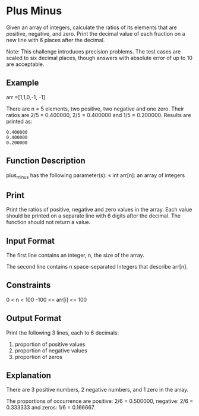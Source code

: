 * Plus Minus

Given an array of integers, calculate the ratios of its elements that are positive, negative, and zero. Print the decimal value of each fraction on a new line with 6 places after the decimal.

Note: This challenge introduces precision problems. The test cases are scaled to six decimal places, though answers with absolute error of up to 10 are acceptable.

** Example

arr =[1,1,0,-1, -1]

There are n = 5 elements, two positive, two negative and one zero. Their ratios are 2/5 = 0.400000, 2/5  = 0.400000 and 1/5 = 0.200000. Results are printed as:

#+BEGIN_SRC
0.400000
0.400000
0.200000
#+END_SRC

** Function Description
plus_minus has the following parameter(s):
« int arr[n]: an array of integers

** Print

Print the ratios of positive, negative and zero values in the array. Each value should be printed on a separate line with 6 digits after the decimal. The function should not return a value.

** Input Format

The first line contains an integer, n, the size of the array.

The second line contains n space-separated Integers that describe arr[n].

** Constraints

0 < n < 100
-100 <= arr[i] <= 100

** Output Format

Print the following 3 lines, each to 6 decimals:
1. proportion of positive values
2. proportion of negative values
3. proportion of zeros

** Explanation

There are 3 positive numbers, 2 negative numbers, and 1 zero in the array.

The proportions of occurrence are positive: 2/6 = 0.500000, negative: 2/6 = 0.333333 and zeros: 1/6 = 0.166667.
